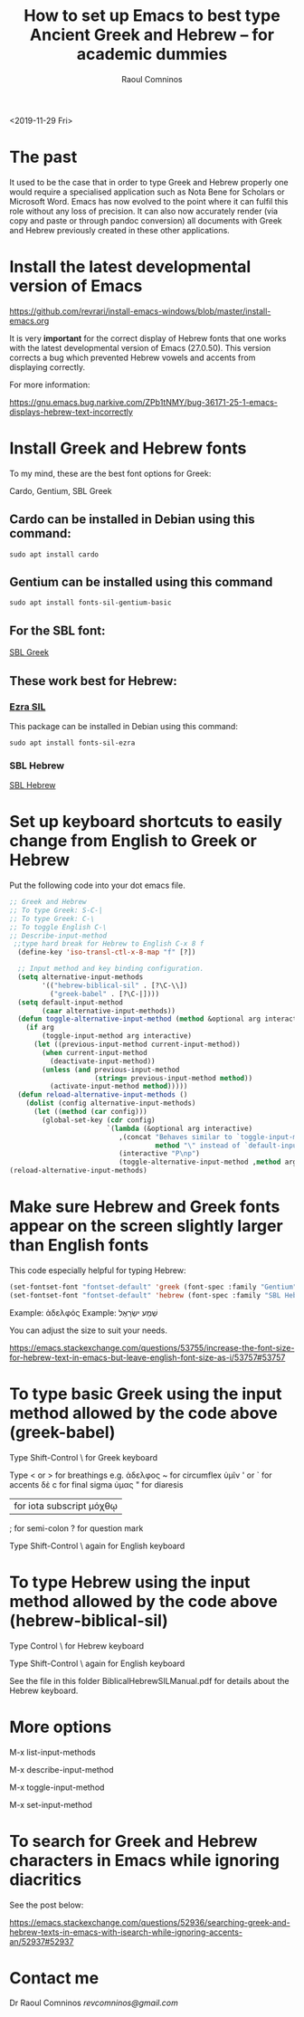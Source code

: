 #+TITLE: How to set up Emacs to best type Ancient Greek and Hebrew -- for academic dummies
#+AUTHOR: Raoul Comninos
<2019-11-29 Fri>

* The past

It used to be the case that in order to type Greek and Hebrew properly one would require a specialised application such as Nota Bene for Scholars or Microsoft Word. Emacs has now evolved to the point where it can fulfil this role without any loss of precision. It can also now accurately render (via copy and paste or through pandoc conversion) all documents with Greek and Hebrew previously created in these other applications.

* Install the latest developmental version of Emacs

https://github.com/revrari/install-emacs-windows/blob/master/install-emacs.org

It is very *important* for the correct display of Hebrew fonts that one works with the latest developmental version of Emacs (27.0.50). This version corrects a bug which prevented Hebrew vowels and accents from displaying correctly.

For more information:

https://gnu.emacs.bug.narkive.com/ZPb1tNMY/bug-36171-25-1-emacs-displays-hebrew-text-incorrectly

* Install Greek and Hebrew fonts

To my mind, these are the best font options for Greek:

Cardo, Gentium, SBL Greek

** Cardo can be installed in Debian using this command:

#+begin_example
sudo apt install cardo
#+end_example

** Gentium can be installed using this command

#+begin_example
sudo apt install fonts-sil-gentium-basic
#+end_example

** For the SBL font:

[[https://www.sbl-site.org/Fonts/SBL_grk.ttf][SBL Greek]]

** These work best for Hebrew:

*** [[https://software.sil.org/ezra/][Ezra SIL]]

This package can be installed in Debian using this command:

#+begin_example
sudo apt install fonts-sil-ezra
#+end_example

*** SBL Hebrew

[[http://www.sbl-site.org/Fonts/SBL_Hbrw.ttf][SBL Hebrew]]

* Set up keyboard shortcuts to easily change from English to Greek or Hebrew

Put the following code into your dot emacs file.

#+BEGIN_SRC emacs-lisp
;; Greek and Hebrew
;; To type Greek: S-C-|
;; To type Greek: C-\
;; To toggle English C-\
;; Describe-input-method
 ;;type hard break for Hebrew to English C-x 8 f
  (define-key 'iso-transl-ctl-x-8-map "f" [?‎])

  ;; Input method and key binding configuration.
  (setq alternative-input-methods
		'(("hebrew-biblical-sil" . [?\C-\\])
		  ("greek-babel" . [?\C-|])))
  (setq default-input-method
		(caar alternative-input-methods))
  (defun toggle-alternative-input-method (method &optional arg interactive)
	(if arg
		(toggle-input-method arg interactive)
	  (let ((previous-input-method current-input-method))
		(when current-input-method
		  (deactivate-input-method))
		(unless (and previous-input-method
					 (string= previous-input-method method))
		  (activate-input-method method)))))
  (defun reload-alternative-input-methods ()
	(dolist (config alternative-input-methods)
	  (let ((method (car config)))
		(global-set-key (cdr config)
						`(lambda (&optional arg interactive)
						   ,(concat "Behaves similar to `toggle-input-method', but uses \""
									method "\" instead of `default-input-method'")
						   (interactive "P\np")
						   (toggle-alternative-input-method ,method arg interactive))))));; Input method and key binding configuration.
(reload-alternative-input-methods)
#+END_SRC

* Make sure Hebrew and Greek fonts appear on the screen slightly larger than English fonts

This code especially helpful for typing Hebrew:

#+BEGIN_SRC emacs-lisp
(set-fontset-font "fontset-default" 'greek (font-spec :family "Gentium" :size 25))
(set-fontset-font "fontset-default" 'hebrew (font-spec :family "SBL Hebrew" :size 25))
#+END_SRC

Example: ἀδελφός
Example: שְׁמַע ישְׂרָאֶל

You can adjust the size to suit your needs.

https://emacs.stackexchange.com/questions/53755/increase-the-font-size-for-hebrew-text-in-emacs-but-leave-english-font-size-as-i/53757#53757

* To type basic Greek using the input method allowed by the code above (greek-babel)

Type Shift-Control \ for Greek keyboard

Type < or > for breathings e.g. ἀδελφος
~ for circumflex ὑμῖν
' or ` for accents δὲ
c for final sigma ὑμας
" for diaresis
| for iota subscript μόχθῳ
; for semi-colon
? for question mark

Type Shift-Control \ again for English keyboard

* To type Hebrew using the input method allowed by the code above (hebrew-biblical-sil)

Type Control \ for Hebrew keyboard

Type Shift-Control \ again for English keyboard

See the file in this folder BiblicalHebrewSILManual.pdf for details about the Hebrew keyboard.

* More options

M-x list-input-methods

M-x describe-input-method

M-x toggle-input-method

M-x set-input-method

* To search for Greek and Hebrew characters in Emacs while ignoring diacritics

See the post below:

https://emacs.stackexchange.com/questions/52936/searching-greek-and-hebrew-texts-in-emacs-with-isearch-while-ignoring-accents-an/52937#52937

* Contact me

Dr Raoul Comninos
[[revcomninos@gmail.com]]
